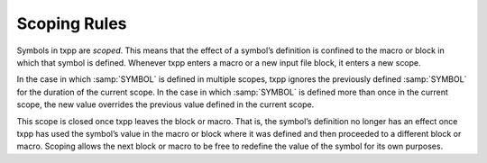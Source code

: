 .. _programming-concepts-scoping:

Scoping Rules
----------------

Symbols in txpp are *scoped*. This means that the effect of a symbol’s
definition is confined to the macro or block in which that symbol is
defined. Whenever txpp enters a macro or a new input file block, it
enters a new scope.

In the case in which :samp:`SYMBOL` is defined in multiple scopes, txpp
ignores the previously defined :samp:`SYMBOL` for the duration of the current
scope. In the case in which :samp:`SYMBOL` is defined more than once in the
current scope, the new value overrides the previous value defined in the
current scope.

This scope is closed once txpp leaves the block or macro. That is, the
symbol’s definition no longer has an effect once txpp has used the
symbol’s value in the macro or block where it was defined and then
proceeded to a different block or macro. Scoping allows the next block
or macro to be free to redefine the value of the symbol for its own
purposes.

